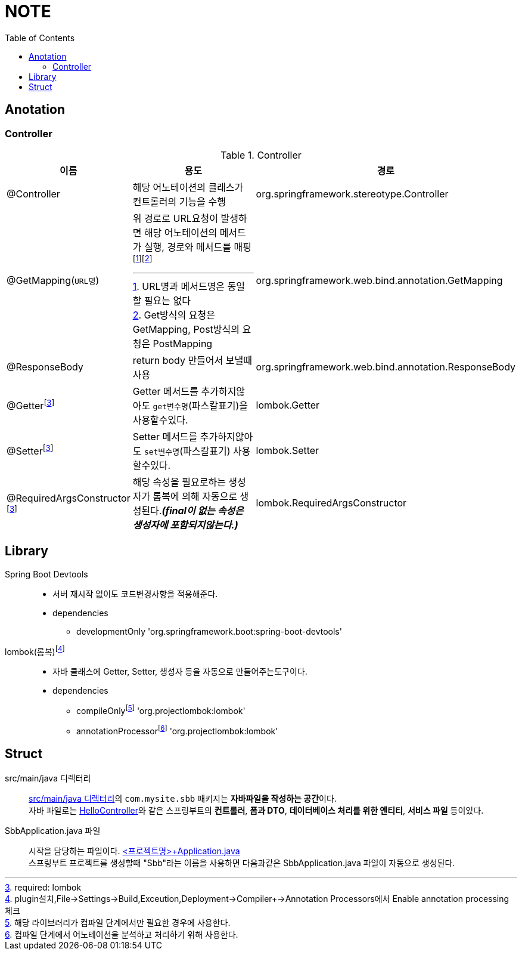 = NOTE
:toc:
:icons: font

== Anotation

// [cols=3*] 컬럼 지정
// [%header,format=csv] 테이블 포맷팅변환
// [cols="1,5a,1"] 컬럼 너비지정 및 asciidoc 컨텐츠 추가(a)

=== Controller
[cols="1,5a,1"]
.Controller
|===
| 이름 | 용도 | 경로

| @Controller
| 해당 어노테이션의 클래스가 컨트롤러의 기능을 수행
| org.springframework.stereotype.Controller

| @GetMapping(`URL명`)
| 위 경로로 URL요청이 발생하면 해당 어노테이션의 메서드가 실행, 경로와 메서드를 매핑footnote:[URL명과 메서드명은 동일할 필요는 없다]footnote:[Get방식의 요청은 GetMapping, Post방식의 요청은 PostMapping]
| org.springframework.web.bind.annotation.GetMapping

| @ResponseBody
| return body 만들어서 보낼때 사용
| org.springframework.web.bind.annotation.ResponseBody

| @Getterfootnoteref:[lombok,required: lombok]
| Getter 메서드를 추가하지않아도 `get변수명`(파스칼표기)을 사용할수있다.
| lombok.Getter

| @Setterfootnoteref:[lombok]
| Setter 메서드를 추가하지않아도 `set변수명`(파스칼표기) 사용할수있다.
| lombok.Setter

| @RequiredArgsConstructor footnoteref:[lombok]
| 해당 속성을 필요로하는 생성자가 롬복에 의해 자동으로 생성된다._**(final이 없는 속성은 생성자에 포함되지않는다.)**_
| lombok.RequiredArgsConstructor


|===

== Library
Spring Boot Devtools::
* 서버 재시작 없이도 코드변경사항을 적용해준다.
* dependencies
** developmentOnly 'org.springframework.boot:spring-boot-devtools'

lombok(롬복)footnote:[plugin설치,File->Settings->Build,Exceution,Deployment->Compiler+->Annotation Processors에서 Enable annotation processing 체크]::
* 자바 클래스에 Getter, Setter, 생성자 등을 자동으로 만들어주는도구이다.
* dependencies
** compileOnlyfootnote:[해당 라이브러리가 컴파일 단계에서만 필요한 경우에 사용한다.] 'org.projectlombok:lombok'
** annotationProcessorfootnote:[컴파일 단계에서 어노테이션을 분석하고 처리하기 위해 사용한다.] 'org.projectlombok:lombok'


== Struct

src/main/java 디렉터리::
link:src/main/java/[src/main/java 디렉터리]의 `com.mysite.sbb` 패키지는 **자바파일을 작성하는 공간**이다. +
자바 파일로는 link:src/main/java/com/example/sbb/HelloController.java[HelloController]와 같은 스프링부트의 *컨트롤러*, *폼과 DTO*, *데이터베이스 처리를 위한 엔티티*, *서비스 파일* 등이있다.


SbbApplication.java 파일::
시작을 담당하는 파일이다. link:src/main/java/com/example/sbb/SbbApplication.java[<프로젝트명>+Application.java] +
스프링부트 프로젝트를 생성할때 "Sbb"라는 이름을 사용하면 다음과같은 SbbApplication.java 파일이 자동으로 생성된다.

